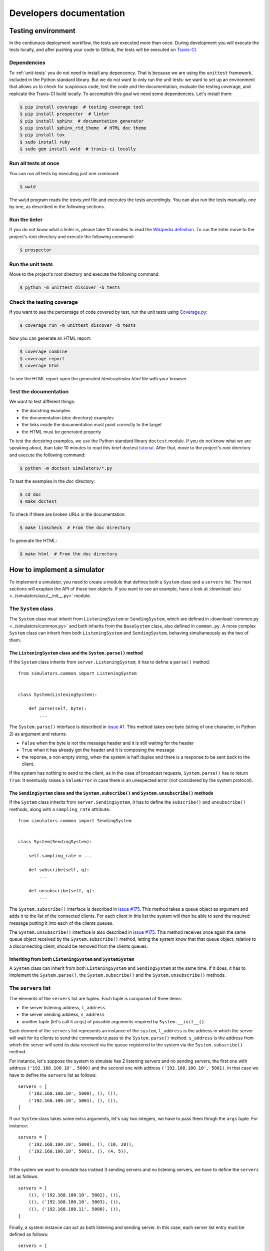 .. _developer:

************************
Developers documentation
************************

Testing environment
===================
In the contiunuos deployment workflow, the tests are executed more than
once.  During development you will execute the tests locally, and
after pushing your code to Github, the tests will be executed on
`Travis-CI <https://travis-ci.org/>`__.


Dependencies
------------
To :ref:`unit-tests` you do not need to install any depencency.
That is because we are using the ``unittest`` framework, included in the
Python standard library.  But we do not want to only run the unit tests:
we want to set up an environment that allows us to check for
suspicious code, test the code and the documentation, evaluate the testing
coverage, and replicate the Travis-CI build locally.  To accomplish this goal
we need some dependencies.  Let's install them:

.. code-block:: shell

   $ pip install coverage  # testing coverage tool
   $ pip install prospector  # linter
   $ pip install sphinx  # documentation generator
   $ pip install sphinx_rtd_theme  # HTML doc theme
   $ pip install tox
   $ sudo install ruby
   $ sudo gem install wwtd  # travis-ci locally


Run all tests at once
---------------------
You can run all tests by executing just one command:

.. code-block:: shell

   $ wwtd

The ``wwtd`` program reads the *travis.yml* file and executes
the tests accordingly.  You can also run the tests manually,
one by one, as described in the following sections.

Run the linter
--------------
If you do not know what a linter is, please take 10 minutes to read the
`Wikipedia definition <https://en.wikipedia.org/wiki/Lint_(software)>`__.
To run the linter move to the project's root directory and execute the
following command:

.. code-block:: shell

   $ prospector


.. _unit-tests:

Run the unit tests
------------------
Move to the project's root directory and execute the following command:

.. code-block:: shell

   $ python -m unittest discover -b tests


Check the testing coverage
--------------------------
If you want to see the percentage of code covered by test,
run the unit tests using `Coverage.py
<https://coverage.readthedocs.io/>`__:

.. code-block:: shell

   $ coverage run -m unittest discover -b tests

Now you can generate an HTML report:

.. code-block:: shell

   $ coverage combine
   $ coverage report
   $ coverage html

To see the HTML report open the generated *htmlcov/index.html*
file with your browser.


Test the documentation
----------------------
We want to test different things:

* the docstring examples
* the documentation (*doc* directory) examples
* the links inside the documentation must point correctly to the target
* the HTML must be generated properly

To test the docstring examples, we use the Python standard library
``doctest`` module.  If you do not know what we are
speaking about, than take 10 minutes to read this brief doctest `tutorial
<https://pymotw.com/2/doctest/>`__.  After that, move to the project's root
directory and execute the following command:

.. code-block:: shell

   $ python -m doctest simulators/*.py

To test the examples in the *doc* directory:

.. code-block:: shell

   $ cd doc
   $ make doctest

To check if there are broken URLs in the documentation:

.. code-block:: shell

   $ make linkcheck  # From the doc directory

To generate the HTML:

.. code-block:: shell

   $ make html  # From the doc directory


How to implement a simulator
============================
To implement a simulator, you need to create a module that
defines both a ``System`` class and a ``servers`` list.  The next
sections will exaplain the API of these two objects.
If you want to see an example, have a look at
:download:`acu <../simulators/acu/__init__.py>` module.

The ``System`` class
--------------------
The ``System`` class must inherit from ``ListeningSystem``
or ``SendingSystem``, which are defined in
:download:`common.py <../simulators/common.py>` and both
inherits from the ``BaseSystem`` class, also defined in ``common.py``.
A more complex ``System`` class can inherit from both ``ListeningSystem``
and ``SendingSystem``, behaving simultaneously as the two of them.

The ``ListeningSystem`` class and the ``System.parse()`` method
~~~~~~~~~~~~~~~~~~~~~~~~~~~~~~~~~~~~~~~~~~~~~~~~~~~~~~~~~~~~~~~

If the ``System`` class inherits from ``server.ListeningSystem``, it has to define
a ``parse()`` method::

    from simulators.common import ListeningSystem


    class System(ListeningSystem):

        def parse(self, byte):
            ...

The ``System.parse()`` interface is described in `issue #1
<https://github.com/discos/simulators/issues/1>`__.  This method takes one byte
(string of one character, in Python 2) as argument and returns:

* ``False`` when the byte is not the message header and it is still waiting for the header
* ``True`` when it has already got the header and it is composing the message
* the reponse, a non empty string, when the system is half duplex and there is a response
  to be sent back to the client.

If the system has nothing to send to the client, as in the case of broadcast
requests, ``System.parse()`` has to return ``True``.
It eventually raises a ``ValueError`` in case there is an unexpected error (not
considered by the system protocol).

The ``SendingSystem`` class and the ``System.subscribe()`` and ``System.unsubscribe()`` methods
~~~~~~~~~~~~~~~~~~~~~~~~~~~~~~~~~~~~~~~~~~~~~~~~~~~~~~~~~~~~~~~~~~~~~~~~~~~~~~~~~~~~~~~~~~~~~~~

If the ``System`` class inherits from ``server.SendingSystem``, it has to define
the ``subscribe()`` and ``unsubscribe()`` methods, along with a ``sampling_rate`` attribute::

    from simulators.common import SendingSystem


    class System(SendingSystem):

        self.sampling_rate = ...

        def subscribe(self, q):
            ...

        def unsubscribe(self, q):
            ...

The ``System.subscribe()`` interface is described in `issue #175
<https://github.com/discos/simulators/issues/175>`__.  This method takes a queue object
as argument and adds it to the list of the connected clients. For each client
in this list the system will then be able to send the required message putting
it into each of the clients queues.

The ``System.unsubscribe()`` interface is also described in `issue #175
<https://github.com/discos/simulators/issues/175>`__.  This method receives
once again the same queue object received by the ``System.subscribe()`` method,
letting the system know that that queue object, relative to a disconnecting
client, should be removed from the clients queues.

Inheriting from both ``ListeningSystem`` and ``SystemSystem``
~~~~~~~~~~~~~~~~~~~~~~~~~~~~~~~~~~~~~~~~~~~~~~~~~~~~~~~~~~~~~

A ``System`` class can inherit from both ``ListeningSystem`` and ``SendingSystem`` at
the same time. If it does, it has to implement the ``System.parse()``, the
``System.subscribe()`` and the ``System.unsubscribe()`` methods.


The ``servers`` list
--------------------

The elements of the ``servers`` list are tuples.  Each tuple is composed
of three items:

* the server listening address, ``l_address``
* the server sending address, ``s_address``
* another tuple (let's call it ``args``) of possible arguments required
  by ``System.__init__()``.

Each element of the ``servers`` list represents an instance of the ``system``,
``l_address`` is the address in which the server will wait for its clients
to send the commands to pass to the ``System.parse()`` method. ``s_address`` is
the address from which the server will send its data received via the queue
registered to the system via the ``System.subscribe()`` method.

For instance, let's suppose the system to simulate has 2 listening servers
and no sending servers, the first one with address ``('192.168.100.10', 5000)``
and the second one with address ``('192.168.100.10', 5001)``.  In that case
we have to define the ``servers`` list as follows::

    servers = [
        ('192.168.100.10', 5000), (), ()),
        ('192.168.100.10', 5001), (), ()),
    ]

If our ``System`` class takes some extra arguments, let's say two integers,
we have to pass them throgh the ``args`` tuple.  For instance::

    servers = [
        ('192.168.100.10', 5000), (), (10, 20)),
        ('192.168.100.10', 5001), (), (4, 5)),
    ]

If the system we want to simulate has instead 3 sending servers and no listening
servers, we have to define the ``servers`` list as follows::

    servers = [
        ((), ('192.168.100.10', 5002), ()),
        ((), ('192.168.100.10', 5003), ()),
        ((), ('192.168.100.11', 5000), ()),
    ]

Finally, a system instance can act as both listening and sending server. In this case,
each server list entry must be defined as follows::

    servers = [
        (('192.168.100.10', 5003), ('192.168.100.10', 5004), ()),
        (('192.168.100.10', 6000), ('192.168.100.10', 6001), ()),
    ]

If you want to see another example, have a look at the
:download:`active surface <../simulators/active_surface/__init__.py>` module.
The active surface system is composed of 96 listening servers, and in fact
its ``servers`` list in defined in the following way::

    servers = []
    for line in range(96):  # 96 servers
        l_address = ('127.0.0.1', 11000 + line)
        servers.append((l_address, (), ()))  # No sending servers or extra args


The ``MultiTypeSystem`` class
--------------------------------

A system can have multiple types. For instance, we have multiple IF distributor
system types, one more simple system, called ``IFD``, and a more complex one,
called ``IFD_14_channels``. Both of them inherits from the ``ListeningSystem``
class, and uses the same server address configuration. Instead of writing two
slightly different modules, along with two different server configurations, we
created a generic IF distributor system, by means of the ``MultiTypeSystem``
class. This class, defined in :download:`common.py <../simulators/common.py>`
acts as a ``class factory``, meaning that given a ``system_type`` parameter,
that must be defined in the module ``__init__`` file, the class gets instanced
with the type defined by the ``system_type`` parameter. For instance, the
default type of the IF distributor is the ``IFD`` one. So, creating a
``System`` object by calling ``if_distributor.System()`` will actually create a
``if_distributor.IFD.System()`` object. If you want to create a
``if_distributor.IFD_14_channels.System()`` object, you have to override the
``system_type`` parameter after importing the ``if_distributor`` module and
before calling ``if_distributor.System()``. If an unknown system type is
provided, the ``MultiTypeSystem`` class ``__new__`` method will raise a
``ValueError``. To check if a system type is known, the ``__new__`` method of
the ``MultiTypeSystem`` class, will check for every ``System`` class present in
all files of the selected system package. The ``MultiTypeSystem`` class is
defined as follows::

    class MultiTypeSystem(object):

        def __new__(self, *args):
            if cls.system_type not in cls.systems:
                raise ValueError(...)

            return cls.systems[cls.system_type].System(*args)

The inherited ``System`` classes must override the ``__new__`` method as
follows::

    class System(MultiTypeSystem):

        def __new__(cls, *args):
            cls.system = systems
            cls.system_type = system_type
            return MultiTypeSystem.__new__(cls, *args)

where ``systems`` is the list of available systems for that particular module
(that can automatically be retrieved calling the ``utils.get_systems()``
function) and ``system_type`` is the variable storing the desired system type
name, this is the variable to override in order to ask for a different system
type. If you want to see additional informations about inheriting the
``MultiTypeSystem`` class take a look at the
:download:`if_distributor <../simulators/if_distributor/__init__.py>` module.


Custom commands
---------------

Custom commands are useful for several use cases.  For instance,
let's suppose we want the simulator to reproduce some error conditions
by changing the ``System`` state.  We just need to define a method that
starts with ``system_``.  I.e::

    class System(BaseSystem):

        def system_generate_error_x(self):
            # Change the state of the System
            ...

After implementing this method, the clients are able to call it
by sending the custom command ``$system_generate_error_x!``.  We can
also define methods with parameters.  In this case the custom
command will be in the form ``$system_commandname:par1,par2,par3!``.

To avoid name clashing, do not head other methods with ``system_``,
so use this convention only for custom commands.
